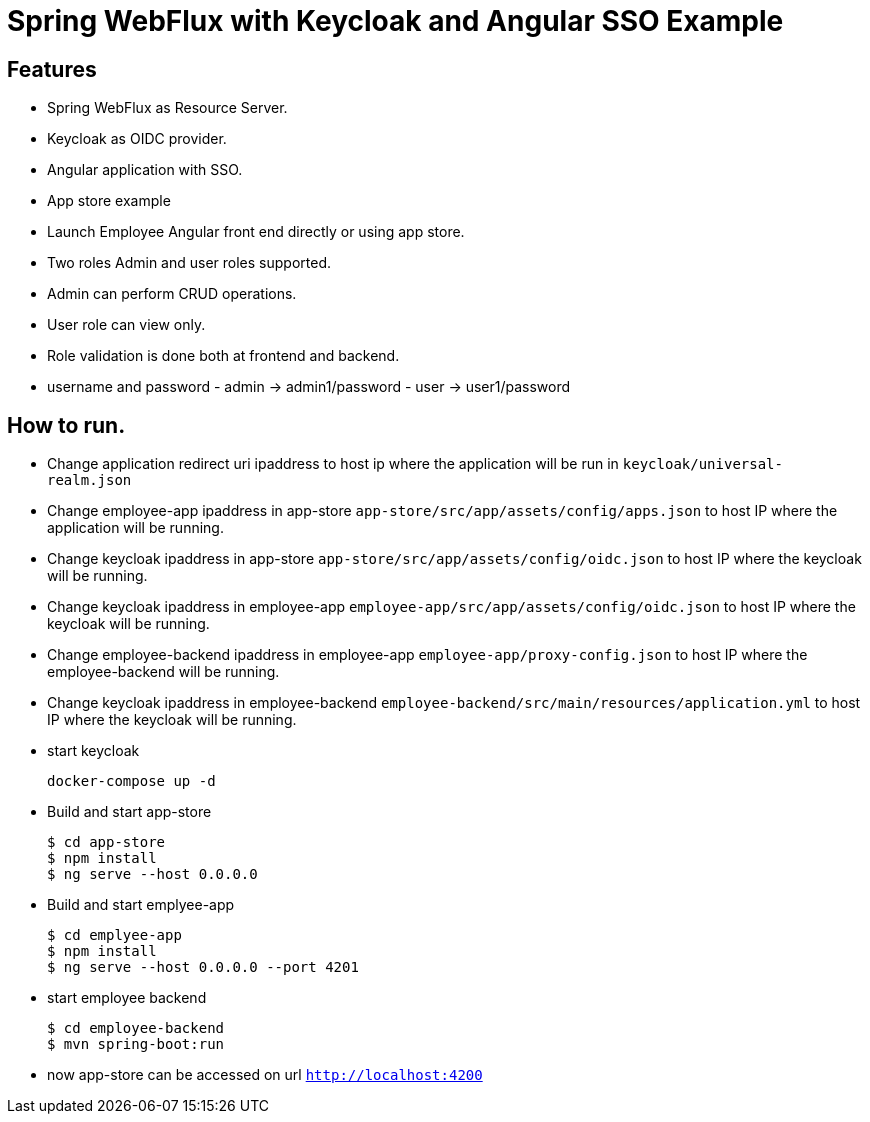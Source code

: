 
:icon: font

# Spring WebFlux with Keycloak and Angular SSO Example

## Features
- Spring WebFlux as Resource Server.
- Keycloak as OIDC provider.
- Angular application with SSO.
- App store example
- Launch Employee Angular front end directly or using app store.
- Two roles Admin and user roles supported.
- Admin can perform CRUD operations.
- User role can view only.
- Role validation is done both at frontend and backend.
- username and password - admin -> admin1/password - user -> user1/password

## How to run.

- Change application redirect uri ipaddress to host ip where the application will be run in `keycloak/universal-realm.json`
- Change employee-app ipaddress in app-store `app-store/src/app/assets/config/apps.json` to host IP where the application will be running.
- Change keycloak ipaddress in app-store `app-store/src/app/assets/config/oidc.json` to host IP where the keycloak will be running.
- Change keycloak ipaddress in employee-app `employee-app/src/app/assets/config/oidc.json` to host IP where the keycloak will be running.
- Change employee-backend ipaddress in employee-app `employee-app/proxy-config.json` to host IP where the employee-backend will be running.
- Change keycloak ipaddress in employee-backend `employee-backend/src/main/resources/application.yml` to host IP where the keycloak will be running.
- start keycloak
+
----
docker-compose up -d
----

- Build and start app-store
+
----
$ cd app-store
$ npm install
$ ng serve --host 0.0.0.0
----
- Build and start emplyee-app
+
----
$ cd emplyee-app
$ npm install
$ ng serve --host 0.0.0.0 --port 4201
----
- start employee backend
+
----
$ cd employee-backend
$ mvn spring-boot:run
----
- now app-store can be accessed on url `http://localhost:4200`
